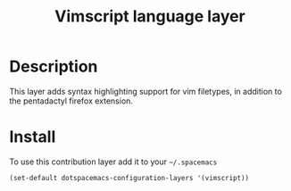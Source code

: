 #+TITLE: Vimscript language layer
#+HTML_HEAD_EXTRA: <link rel="stylesheet" type="text/css" href="../../../css/readtheorg.css" />

* Table of Contents                                         :TOC_4_org:noexport:
 - [[Description][Description]]
 - [[Install][Install]]

* Description

This layer adds syntax highlighting support for vim filetypes, in addition to
the pentadactyl firefox extension.

* Install

To use this contribution layer add it to your =~/.spacemacs=

#+BEGIN_SRC emacs-lisp
(set-default dotspacemacs-configuration-layers '(vimscript))
#+END_SRC
